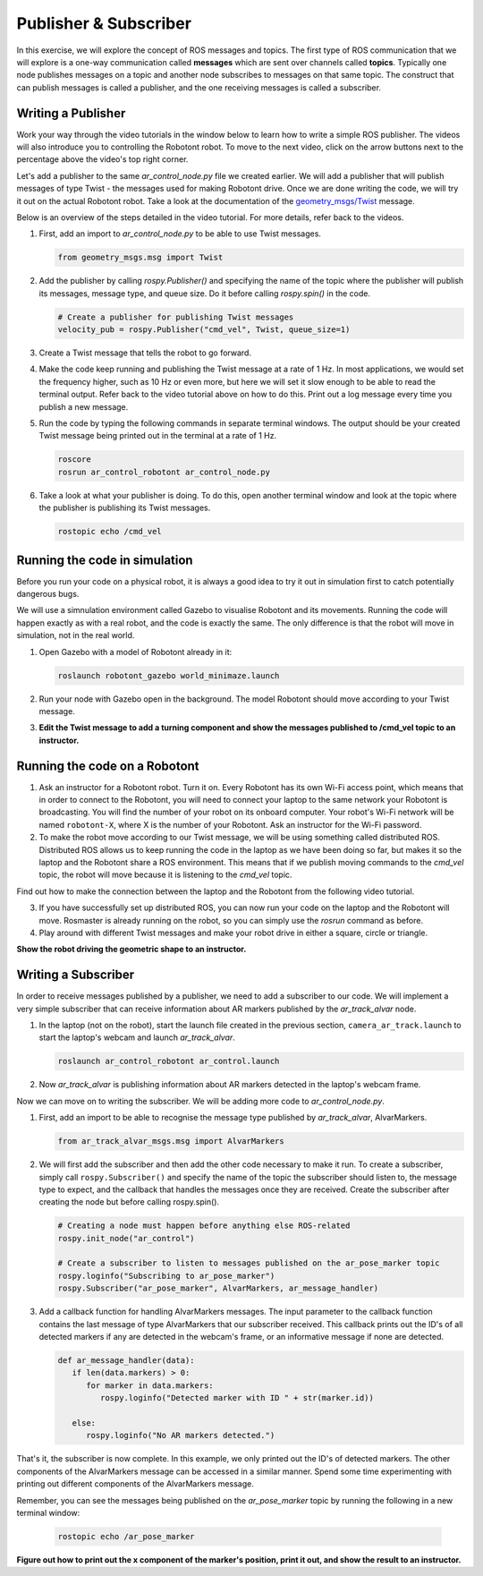 Publisher & Subscriber
======================

In this exercise, we will explore the concept of ROS messages and topics. The first type of ROS communication that we will explore is a one-way communication called **messages** which are sent over channels called **topics**. Typically one node publishes messages on a topic and another node subscribes to messages on that same topic.
The construct that can publish messages is called a publisher, and the one receiving messages is called a subscriber.


Writing a Publisher
-------------------

Work your way through the video tutorials in the window below to learn how to write a simple ROS publisher.
The videos will also introduce you to controlling the Robotont robot.
To move to the next video, click on the arrow buttons next to the percentage above the video's top right corner.

.. nugget::
  :id: 470c9b7fc65c4dc783c255b449e8386f
  :name: Writing a ROS Publisher in Python


Let's add a publisher to the same `ar_control_node.py` file we created earlier. We will add a publisher that will publish messages of type Twist - the messages used for making Robotont drive. Once we are done writing the code, we will try it out on the actual Robotont robot. Take a look at the documentation of the `geometry_msgs/Twist <https://docs.ros.org/en/noetic/api/geometry_msgs/html/msg/Twist.html>`_ message.

Below is an overview of the steps detailed in the video tutorial. For more details, refer back to the videos.

#. First, add an import to `ar_control_node.py` to be able to use Twist messages.

   .. code-block:: python

      from geometry_msgs.msg import Twist

#. Add the publisher by calling `rospy.Publisher()` and specifying the name of the topic where the publisher will publish its messages, message type, and queue size. Do it before calling `rospy.spin()` in the code.

   .. code-block:: python

      # Create a publisher for publishing Twist messages
      velocity_pub = rospy.Publisher("cmd_vel", Twist, queue_size=1)

#. Create a Twist message that tells the robot to go forward.

#. Make the code keep running and publishing the Twist message at a rate of 1 Hz. In most applications, we would set the frequency higher, such as 10 Hz or even more, but here we will set it slow enough to be able to read the terminal output. Refer back to the video tutorial above on how to do this. Print out a log message every time you publish a new message.

#. Run the code by typing the following commands in separate terminal windows. The output should be your created Twist message being printed out in the terminal at a rate of 1 Hz.

   .. code-block:: bash

      roscore
      rosrun ar_control_robotont ar_control_node.py

#. Take a look at what your publisher is doing. To do this, open another terminal window and look at the topic where the publisher is publishing its Twist messages.

   .. code-block:: bash

      rostopic echo /cmd_vel


Running the code in simulation
------------------------------

Before you run your code on a physical robot, it is always a good idea to try it out in simulation first to catch potentially dangerous bugs.

We will use a simnulation environment called Gazebo to visualise Robotont and its movements.
Running the code will happen exactly as with a real robot, and the code is exactly the same.
The only difference is that the robot will move in simulation, not in the real world.

#. Open Gazebo with a model of Robotont already in it:

   .. code-block:: bash

      roslaunch robotont_gazebo world_minimaze.launch

#. Run your node with Gazebo open in the background. The model Robotont should move according to your Twist message.

#. **Edit the Twist message to add a turning component and show the messages published to /cmd_vel topic to an instructor.**



Running the code on a Robotont
------------------------------

1. Ask an instructor for a Robotont robot. Turn it on. Every Robotont has its own Wi-Fi access point, which means that in order to connect to the Robotont, you will need to connect your laptop to the same network your Robotont is broadcasting. You will find the number of your robot on its onboard computer. Your robot's Wi-Fi network will be named ``robotont-X``, where X is the number of your Robotont. Ask an instructor for the Wi-Fi password.

2. To make the robot move according to our Twist message, we will be using something called distributed ROS. Distributed ROS allows us to keep running the code in the laptop as we have been doing so far, but makes it so the laptop and the Robotont share a ROS environment. This means that if we publish moving commands to the `cmd_vel` topic, the robot will move because it is listening to the `cmd_vel` topic.

Find out how to make the connection between the laptop and the Robotont from the following video tutorial.

.. nugget::
  :id: 30a484cbb65249828887d1055dd87278
  :name: Distributed ROS

3. If you have successfully set up distributed ROS, you can now run your code on the laptop and the Robotont will move. Rosmaster is already running on the robot, so you can simply use the `rosrun` command as before.

4. Play around with different Twist messages and make your robot drive in either a square, circle or triangle.

**Show the robot driving the geometric shape to an instructor.**



Writing a Subscriber
--------------------

In order to receive messages published by a publisher, we need to add a subscriber to our code.
We will implement a very simple subscriber that can receive information about AR markers published by the `ar_track_alvar` node.

#. In the laptop (not on the robot), start the launch file created in the previous section, ``camera_ar_track.launch`` to start the laptop's webcam and launch `ar_track_alvar`.

   .. code-block:: bash

      roslaunch ar_control_robotont ar_control.launch

#. Now `ar_track_alvar` is publishing information about AR markers detected in the laptop's webcam frame.

Now we can move on to writing the subscriber. We will be adding more code to `ar_control_node.py`.

#. First, add an import to be able to recognise the message type published by `ar_track_alvar`, AlvarMarkers.

   .. code-block:: python

      from ar_track_alvar_msgs.msg import AlvarMarkers

#. We will first add the subscriber and then add the other code necessary to make it run. To create a subscriber, simply call ``rospy.Subscriber()`` and specify the name of the topic the subscriber should listen to, the message type to expect, and the callback that handles the messages once they are received. Create the subscriber after creating the node but before calling rospy.spin().

   .. code-block:: python

      # Creating a node must happen before anything else ROS-related
      rospy.init_node("ar_control")
	
      # Create a subscriber to listen to messages published on the ar_pose_marker topic
      rospy.loginfo("Subscribing to ar_pose_marker")
      rospy.Subscriber("ar_pose_marker", AlvarMarkers, ar_message_handler)

#. Add a callback function for handling AlvarMarkers messages. The input parameter to the callback function contains the last message of type AlvarMarkers that our subscriber received. This callback prints out the ID's of all detected markers if any are detected in the webcam's frame, or an informative message if none are detected.

   .. code-block:: python

      def ar_message_handler(data):
         if len(data.markers) > 0:
            for marker in data.markers:
               rospy.loginfo("Detected marker with ID " + str(marker.id))

         else:
            rospy.loginfo("No AR markers detected.")
	    
That's it, the subscriber is now complete. In this example, we only printed out the ID's of detected markers. The other components of the AlvarMarkers message can be accessed in a similar manner. Spend some time experimenting with printing out different components of the AlvarMarkers message.

Remember, you can see the messages being published on the `ar_pose_marker` topic by running the following in a new terminal window:

   .. code-block:: bash

      rostopic echo /ar_pose_marker

**Figure out how to print out the x component of the marker's position, print it out, and show the result to an instructor.**

